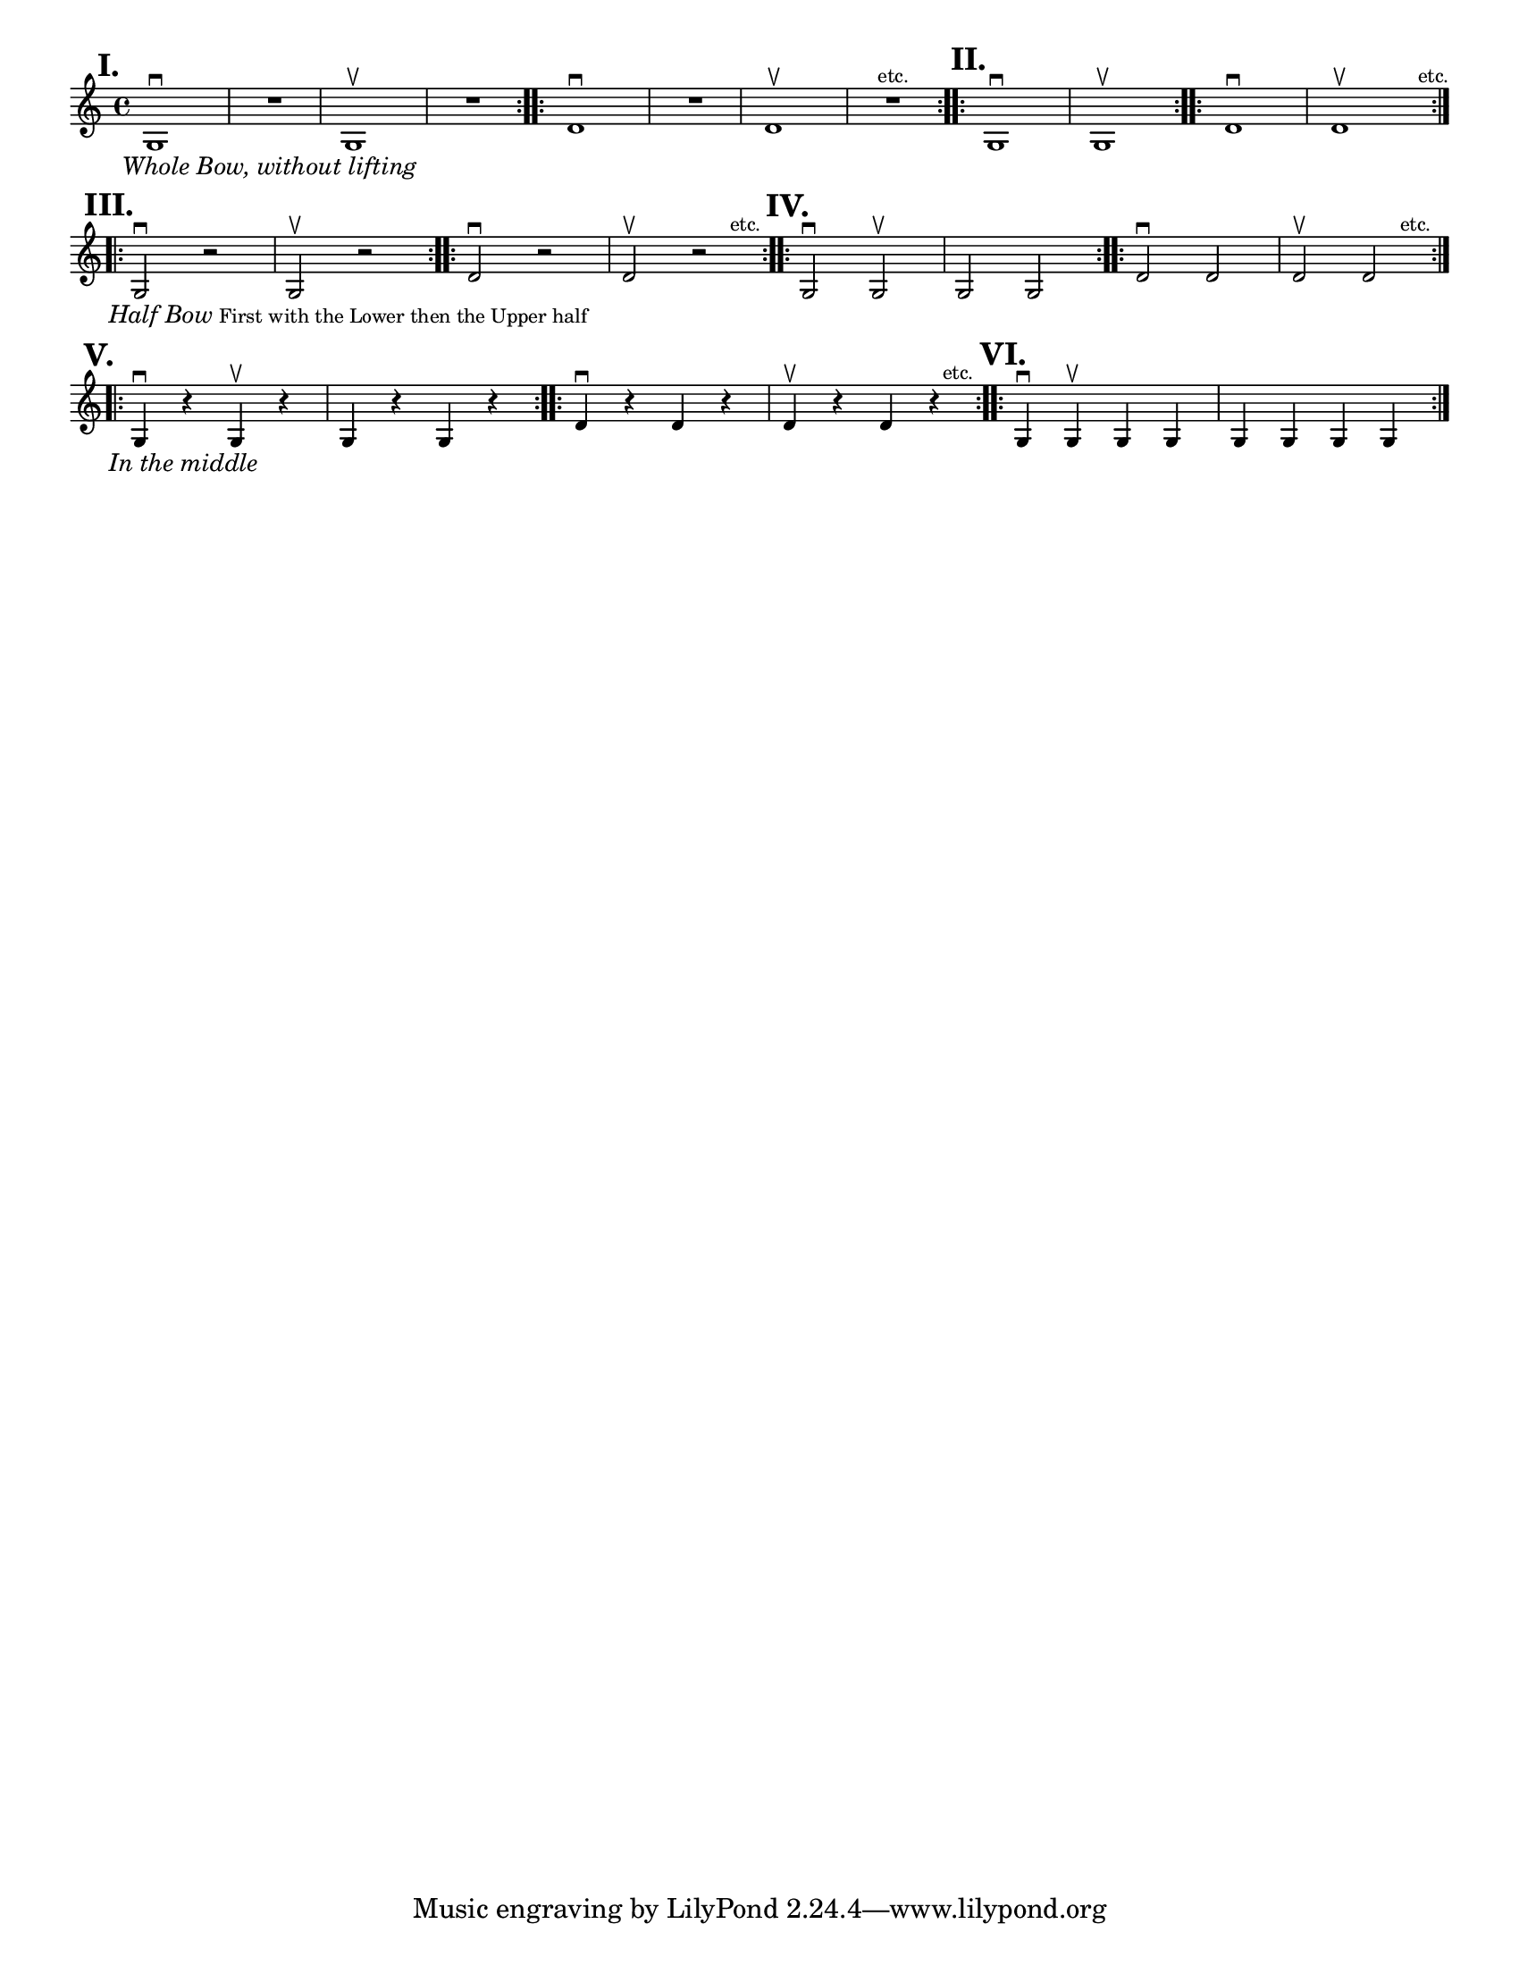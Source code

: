 \version "2.24.1"
\language "english"
\paper {
  #(set-paper-size "letter")
}

\score {
	\layout {
		indent = #0
		\context {
			\Score
			\omit BarNumber
		}
	}
	\new Staff \with {
		\magnifyStaff #5/7
	}{
		\relative {
			\key c \major 
			\time 4/4
			\repeat volta 2 {
				g1 \downbow ^\markup \translate #'(-4 . 0) \large \bold "I." _\markup \translate #'(-2 . 0) \small \italic "Whole Bow, without lifting" |
				R1 |
				g1 \upbow |
				R1 |
			}
			\repeat volta 2 {
				d'1 \downbow |
				R1 |
				d1 \upbow |
				R1 ^\markup \translate #'(10 . 0) "etc." |
			}
			\repeat volta 2 {
				g,1 \downbow ^\markup \translate #'(-3 . 0) \large \bold "II."  |
				g1 \upbow 
			}
			\repeat volta 2 {
				d'1 \downbow |
				d1 \upbow  ^\markup \translate #'(7 . 0) "etc." 
				\break
			}
			\repeat volta 2 {
			g,2 \downbow ^\markup \translate #'(-4 . 0) \large \bold "III." 
				_\markup { 
				\translate #'(-2 . 0) \small \italic  \line { "Half Bow" } \line { "First with the Lower then the Upper half"  }
				} 
				r2 |
				g2 \upbow r2 |
			}
			\repeat volta 2 {
				d'2 \downbow  r2|
				d2 \upbow r2 ^\markup \translate #'(3 . 0) "etc." 
			}
			\repeat volta 2 {
				g,2 \downbow ^\markup \translate #'(-3 . 0) \large \bold "IV."  g2 \upbow |
				g2 g2
			}
			\repeat volta 2 {
				d'2 \downbow d2 |
				d2 \upbow  d2 ^\markup \translate #'(3 . 0) "etc." 
				\break
			}
			\repeat volta 2 {
				g,4 \downbow ^\markup \translate #'(-4 . 0) \large \bold "V." _\markup \translate #'(-2 . 0) \small \italic "In the middle"  r4 g4 \upbow r4 |
				g4 r4 g4 r4 |
			}
			\repeat volta 2 {
				d'4 \downbow  r4 d4 r4 |
				d4 \upbow r4 d4 r4 ^\markup \translate #'(1 . 0) "etc." 
			}
			\repeat volta 2 {
				g,4 \downbow ^\markup \translate #'(-3 . 0) \large \bold "VI."  g \upbow g g |
				g4 g g g |
			}
		}
	}
}
